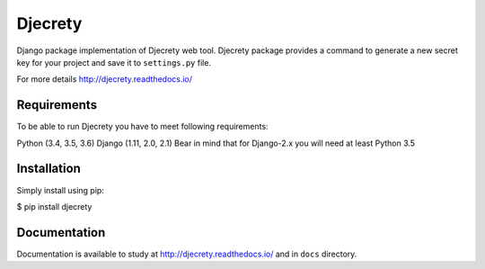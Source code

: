 =====
Djecrety
=====

.. image:: https://readthedocs.org/projects/djecrety/badge/?version=latest
  :target: https://djecrety.readthedocs.io/en/latest/?badge=latest
  :alt: Documentation Status

Django package implementation of Djecrety web tool. Djecrety package provides a command to generate a new secret key for your project and save it to ``settings.py`` file.

For more details `<http://djecrety.readthedocs.io/>`_

Requirements
============
To be able to run Djecrety you have to meet following requirements:

Python (3.4, 3.5, 3.6)
Django (1.11, 2.0, 2.1)
Bear in mind that for Django-2.x you will need at least Python 3.5

Installation
============
Simply install using pip:

$ pip install djecrety

Documentation
=============
Documentation is available to study at `<http://djecrety.readthedocs.io/>`_ and in ``docs`` directory.
